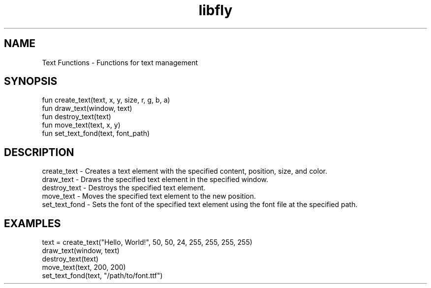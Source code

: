.TH libfly 1 "06 Juillet 2024" "1.0" "LibFly man page"
.SH NAME
    Text Functions - Functions for text management

.SH SYNOPSIS
    fun create_text(text, x, y, size, r, g, b, a)
    fun draw_text(window, text)
    fun destroy_text(text)
    fun move_text(text, x, y)
    fun set_text_fond(text, font_path)

.SH DESCRIPTION
    create_text - Creates a text element with the specified content, position, size, and color.
    draw_text - Draws the specified text element in the specified window.
    destroy_text - Destroys the specified text element.
    move_text - Moves the specified text element to the new position.
    set_text_fond - Sets the font of the specified text element using the font file at the specified path.

.SH EXAMPLES
    text = create_text("Hello, World!", 50, 50, 24, 255, 255, 255, 255)
    draw_text(window, text)
    destroy_text(text)
    move_text(text, 200, 200)
    set_text_fond(text, "/path/to/font.ttf")
